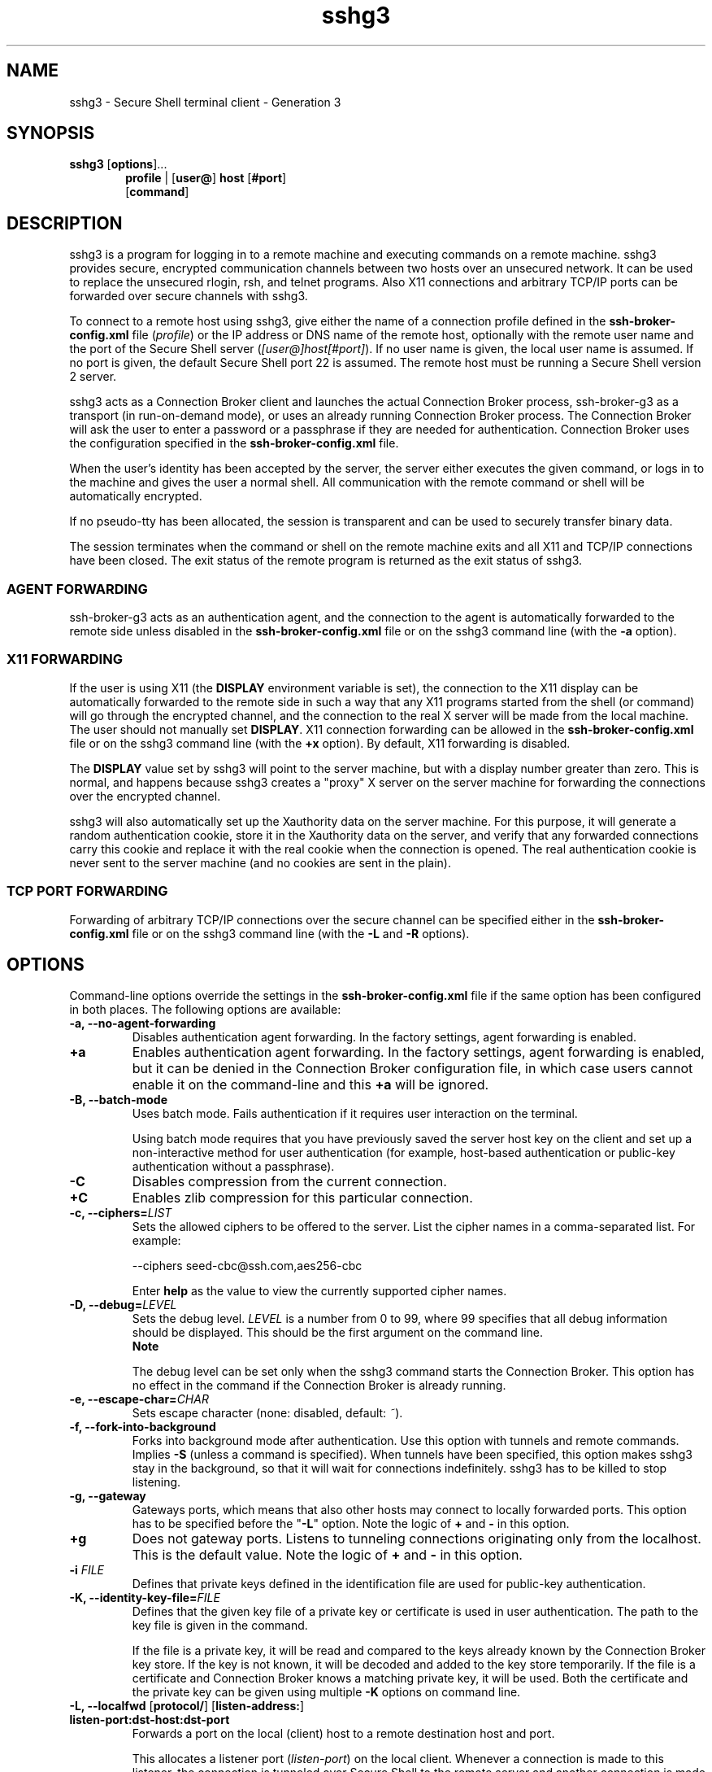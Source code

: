.TH sshg3 1 "16 June 2017"  
.SH NAME
sshg3 \- Secure Shell terminal client - Generation 3
.SH SYNOPSIS
.ad l
\fBsshg3\fR \kx
.if (\nxu > (\n(.lu / 2)) .nr x (\n(.lu / 5)
'in \n(.iu+\nxu
[\fBoptions\fR]\&...
.br
\fBprofile\fR | 
[\fBuser@\fR]
\fBhost\fR 
[\fB#port\fR]
.br
[\fBcommand\fR]
'in \n(.iu-\nxu
.ad b
.SH DESCRIPTION
sshg3 is a 
program for logging in to a remote machine and executing commands on a 
remote machine. sshg3 provides secure, encrypted 
communication channels between two hosts over an unsecured network. It can 
be used to replace the unsecured rlogin, 
rsh, and telnet programs. Also X11 
connections and arbitrary TCP/IP ports can be forwarded over secure channels 
with sshg3.
.PP
To connect to a remote host using sshg3, give either the 
name of a connection profile defined in the 
\fBssh\-broker\-config.xml\fR file (\fIprofile\fR) 
or the IP address or DNS name of the remote host, optionally with the remote 
user name and the port of the Secure Shell server 
(\fI[user@]host[#port]\fR). If no user name is given, 
the local user name is assumed. If no port is given, the default Secure Shell 
port 22 is assumed. The remote host must be running a Secure Shell version 2 
server.
.PP
sshg3 acts as a Connection Broker client and launches 
the actual Connection Broker process, ssh\-broker\-g3 as a 
transport (in run-on-demand mode), or uses an already running Connection Broker process. 
The Connection Broker will ask the user to enter a password or a passphrase if they are 
needed for authentication. Connection Broker uses the configuration specified in the 
\fBssh\-broker\-config.xml\fR file.
.PP
When the user's identity has been accepted by the server, the server 
either executes the given command, or logs in to the machine and gives the 
user a normal shell. All communication with the remote command or shell will 
be automatically encrypted.
.PP
If no pseudo-tty has been allocated, the session is transparent and 
can be used to securely transfer binary data.
.PP
The session terminates when the command or shell on the remote machine 
exits and all X11 and TCP/IP connections have been closed. The exit status 
of the remote program is returned as the exit status of sshg3.
.SS "AGENT FORWARDING"
ssh\-broker\-g3 acts as an authentication agent, and the 
connection to the agent is automatically forwarded to the remote side unless 
disabled in the \fBssh\-broker\-config.xml\fR file or on the 
sshg3 command line (with the \fB\-a\fR 
option).
.SS "X11 FORWARDING"
If the user is using X11 (the \fBDISPLAY\fR environment 
variable is set), the connection to the X11 display can be automatically 
forwarded to the remote side in such a way that any X11 programs started 
from the shell (or command) will go through the encrypted channel, and the 
connection to the real X server will be made from the local machine. The 
user should not manually set \fBDISPLAY\fR. X11 connection 
forwarding can be allowed in the \fBssh\-broker\-config.xml\fR 
file or 
on the sshg3 command line (with the \fB+x\fR 
option). By default, X11 forwarding is disabled.
.PP
The \fBDISPLAY\fR value set by sshg3 will 
point to the server machine, but with a display number greater than zero. 
This is normal, and happens because sshg3 creates a "proxy" X 
server on the server machine for forwarding the connections over the 
encrypted channel.
.PP
sshg3 will also automatically set up the Xauthority data 
on the server machine. For this purpose, it will generate a random 
authentication cookie, store it in the Xauthority data on the server, and 
verify that any forwarded connections carry this cookie and replace it with 
the real cookie when the connection is opened. The real authentication 
cookie is never sent to the server machine (and no cookies are sent in the 
plain).
.SS "TCP PORT FORWARDING"
Forwarding of arbitrary TCP/IP connections over the secure channel can 
be specified either in the \fBssh\-broker\-config.xml\fR file or on the 
sshg3 command line (with the \fB\-L\fR and \fB\-R\fR 
options).
.SH OPTIONS
Command-line options override the settings in the 
\fBssh\-broker\-config.xml\fR file if the same option has been 
configured in both places. The following options are available:
.TP 
\fB\-a, \-\-no\-agent\-forwarding\fR
Disables authentication agent forwarding. In the factory settings, 
agent forwarding is enabled. 
.TP 
\fB+a\fR
Enables authentication agent forwarding. In the factory settings, 
agent forwarding is enabled, but it can be denied in the Connection Broker configuration 
file, in which case users cannot enable it on the command-line and 
this \fB+a\fR will be ignored. 
.TP 
\fB\-B, \-\-batch\-mode\fR
Uses batch mode. Fails authentication if it requires user interaction 
on the terminal. 

Using batch mode requires that you have previously saved the server 
host key on the client and set up a non-interactive method for user 
authentication (for example, host-based authentication or public-key 
authentication without a passphrase).
.TP 
\fB\-C\fR
Disables compression from the current connection.
.TP 
\fB+C\fR
Enables zlib compression for this particular connection.
.TP 
\fB\-c, \-\-ciphers=\fR\fILIST\fR
Sets the allowed ciphers to be offered to the server. List the cipher 
names in a comma-separated list. For example:

.nf
\-\-ciphers seed\-cbc@ssh.com,aes256\-cbc
.fi

Enter \fBhelp\fR as the value to view the currently supported 
cipher names.
.TP 
\fB\-D, \-\-debug=\fR\fILEVEL\fR
Sets the debug level. \fILEVEL\fR is a number 
from 0 to 99, where 99 specifies that all debug information should be 
displayed. This should be the first argument on the command line.
.RS 
\fBNote\fR

The debug level can be set only when 
the sshg3 command starts the Connection Broker. This option has no 
effect in the command if the Connection Broker is already running.
.RE
.TP 
\fB\-e, \-\-escape\-char=\fR\fICHAR\fR
Sets escape character (none: disabled, default: \fI~\fR). 
.TP 
\fB\-f, \-\-fork\-into\-background\fR
Forks into background mode after authentication. Use this option with tunnels and remote commands. Implies 
\fB\-S\fR (unless a command is specified). When tunnels have been 
specified, this option makes sshg3 stay in the 
background, so that it will wait for connections indefinitely. 
sshg3 has to be killed to stop listening.
.TP 
\fB\-g, \-\-gateway\fR
Gateways ports, which means that also other hosts may connect to 
locally forwarded ports. This option has to be specified before the 
"\fB\-L\fR" option. Note the logic of \fB+\fR and 
\fB\-\fR in this option.
.TP 
\fB+g\fR
Does not gateway ports. Listens to tunneling connections originating 
only from the localhost. This is the default value. Note the logic of 
\fB+\fR and \fB\-\fR in this option.
.TP 
\fB\-i \fR\fIFILE\fR
Defines that private keys defined in the identification file are used 
for public-key authentication.
.TP 
\fB\-K, \-\-identity\-key\-file=\fR\fIFILE\fR 
Defines that the given key file of a private key or certificate is 
used in user authentication. The path to the key file is given in the 
command.

If the file is a private key, it will be read and compared to the keys 
already known by the Connection Broker key store. If the key is not known, it will be 
decoded and added to the key store temporarily. If the file is a certificate 
and Connection Broker knows a matching private key, it will be used. Both the 
certificate and the private key can be given using multiple 
\fB\-K\fR options on command line.
.TP 
\fB\-L, \-\-localfwd\fR [\fBprotocol/\fR] [\fBlisten\-address:\fR] \fBlisten\-port:dst\-host:dst\-port\fR 
Forwards a port on the local (client) host to a remote destination 
host and port.

This allocates a listener port (\fIlisten-port\fR) 
on the local client. Whenever a connection is made to this listener, the 
connection is tunneled over Secure Shell to the remote server and another 
connection is made from the server to a specified destination host and port 
(\fIdst-host:dst-port\fR). The connection from the 
server onwards will not be secure, it is a normal TCP connection.

Giving the argument \fIprotocol\fR enables 
protocol-specific forwarding. The protocols implemented are 
\fBtcp\fR (default, no special processing), \fBftp\fR 
(temporary forwarding is created for FTP data channels, effectively securing 
the whole FTP session), and \fBsocks\fR.

With the \fBsocks\fR protocol, the syntax of the argument is 
"\fB\-L \fR\fIsocks/[listen-address:]listen-port\fR". 
When this is set, Tectia Client or ConnectSecure will act as a SOCKS server for other applications, 
creating forwards as requested by the SOCKS transaction. This supports both 
SOCKS4 and SOCKS5.

If \fIlisten-address\fR is given, only that 
interface on the client is listened. If it is omitted, all interfaces are 
listened.
.TP 
\fB\-l, \-\-user=\fR\fIUSERNAME\fR
Logs in using this user name.
.TP 
\fB\-m, \-\-macs=\fR\fILIST\fR
Sets the allowed MACs to be offered to the server. List the MAC 
names in a comma-separated list. For example:

.nf
\-\-macs hmac\-sha1\-96,hmac\-md5,hmac\-md5\-96
.fi

Enter \fBhelp\fR as the value to view the currently supported 
MAC names.
.TP 
\fB\-u, \-\-kexs=\fR\fIkexs\fR
Sets the allowed key exchange (KEX) methods to be offered to the server. List the KEX 
names in a comma-separated list. For example:

.nf
\-\-kexs diffie\-hellman\-group14\-sha224@ssh.com,diffie\-hellman\-group14\-sha256@ssh.com
.fi

Enter \fBhelp\fR as the value to view the currently supported 
KEX methods.

All the supported KEXs can operate in the FIPS mode on Linux, Windows, Solaris
and HP-UX Itanium. However, \fBdiffie\-hellman\-group15\-sha256@ssh.com\fR,
\fBdiffie\-hellman\-group15\-sha384@ssh.com\fR, \fBecdh\-sha2\-nistp256\fR,
\fBecdh\-sha2\-nistp384\fR and \fBecdh\-sha2\-nistp521\fR that are supported KEXs, 
cannot operate in the FIPS mode on HP-UX PA-RISC and IBM AIX due to issues in the OpenSSL 
cryptographic library version 0.9.8. 
.TP 
\fB\-j, \-\-hostkey\-algs=\fR\fIalgs\fR
Sets the allowed host key algorithms to be offered to the server. List 
the host key algorithms in a comma-separated list. For example:

.nf
\-\-hostkey\-algs ssh\-dss\-sha224@ssh.com,ssh\-dss\-sha256@ssh.com
.fi

Enter \fBhelp\fR as the value to view the currently supported 
host key algorithms.
.TP 
\fB\-n, \-\-dev\-null\fR
Redirects input from \fB/dev/null\fR
\&.
.TP 
\fB\-o \fR\fIoption\fR
Processes an option as if it was read from a Tectia Client 4.x-style 
configuration file. The supported options are 
\fBForwardX11\fR,
\fBForwardAgent\fR,
\fBAllowedAuthentications\fR and
\fBPidFile\fR.
For example, \fB\-o "ForwardX11=yes"\fR. Also
\fB\-o "PidFile=/tmp/sshg3.pid"\fR makes sshg3 to store its process ID
into file "/tmp/sshg3.pid" if it goes into background.
.TP 
\fB\-P, \-\-password=\fR \fBPASSWORD\fR | \fBfile://\fR \fBPASSWORDFILE\fR | \fBextprog://\fR \fBPROGRAM\fR 
Sets user password that the client will send as a response to password 
authentication. The \fIPASSWORD\fR can be given 
directly as an argument to this option (not recommended). Better 
alternatives are entering a path to a file containing the password 
(\fB\-\-password=file://\fR\fIPASSWORDFILE\fR), 
or entering a path to a program or script that outputs the password 
(\fB\-\-password=extprog://\fR\fIPROGRAM\fR).

When using the \fBextprog://\fR option to refer to a shell 
script, make sure the script also defines the user's shell, and outputs the 
actual password. Otherwise the executed program fails, because it does not 
know what shell to use for the shell script. For example, if the password 
string is defined in a file named \fBmy_password.txt\fR, and 
you want to use the bash shell, include these lines in the script:

.nf
#!/usr/bash
cat /full/pathname/to/my_password.txt
.fi
.RS 
\fBCaution\fR

Supplying the password on the command line is not a secure 
option. For example, in a multi-user environment, the password given 
directly on the command line is trivial to recover from the process table. 
You should set up a more secure way to authenticate. For non-interactive 
batch jobs, it is more secure to use public-key authentication without a 
passphrase, or host-based authentication. At a minimum, use a file or a 
program to supply the password.
.RE
.TP 
\fB\-p, \-\-port=\fR\fIPORT\fR
Connects to this port on the remote host. A Secure Shell server must 
be listening on the same port.
.TP 
\fB\-q\fR
Quiet mode, reports only fatal errors. 
This option overrides the \fBquiet\-mode\fR setting made in the 
Connection Broker configuration file.
.TP 
\fB\-R, \-\-remotefwd\fR [\fBprotocol/\fR] [\fBlisten\-address:\fR] \fBlisten\-port:dst\-host:dst\-port\fR 
Forwards a port on the remote (server) host to a destination host and 
port on the local side.

This allocates a listener port (\fIlisten-port\fR) 
on the remote server. Whenever a connection is made to this listener, the 
connection is tunneled over Secure Shell to the local client and another 
connection is made from the client to a specified destination host and port 
(\fIdst-host:dst-port\fR). The connection from the 
client onwards will not be secure, it is a normal TCP connection.

Giving the argument \fIprotocol\fR enables 
protocol-specific forwarding. The protocols implemented are 
\fBtcp\fR (default, no special processing) and \fBftp\fR 
(temporary forwarding is created for FTP data channels, effectively securing 
the whole FTP session).

If \fIlisten-address\fR is given, only that 
interface on the server is listened. If it is omitted, all interfaces are 
listened.
.TP 
\fB\-S, \-\-no\-session\-channel\fR
Does not request a session channel. This can be used with
port-forwarding requests if a session channel (and tty) is not
needed, or the server does not give one.
.TP 
\fB+S\fR
Requests a session channel. This is the default value.
.TP 
\fB\-s, \-\-subsystem \fR\fBsubsystem \fR\fBremote_server\fR
Sets a subsystem or a service to be invoked on the remote server.
The subsystem is specified as a remote command. For example: 
\fBsshg3 \-s sftp <server>\fR
.TP 
\fB\-t, \-\-tty\fR
Allocates a tty even if a command is given.
.TP 
\fB\-v, \-\-verbose\fR
Uses verbose mode. More information or error diagnostics are output if a 
connection fails.
.TP 
\fB\-x, \-X, \-\-no\-x11\-forwarding\fR
Disables X11 connection forwarding. This is the default value.
.TP 
\fB+x, +X\fR
Enables X11 connection forwarding.
.TP 
\fB\-z, \-\-broker\-log\-file=\fR\fIFILE\fR
Sets the Connection Broker log file to \fIFILE\fR. This 
option works only if ssh\-broker\-g3 gets started by this 
process).
.TP 
\fB\-\-aa, \-\-allowed\-authentications=\fR\fIMETHODS\fR 
Defines the only allowed methods that can be used in user 
authentication. List the methods in a comma-separated list. For example:

.nf
\-\-allowed\-authentications keyboard\-interactive,password
.fi

Enter \fBhelp\fR as the value to view the currently supported 
authentication methods.
.TP 
\fB\-\-abort\-on\-failing\-tunnel\fR
Aborts if creating a tunnel listener fails (for example, if the port 
is already reserved).
.TP 
\fB\-\-compressions=\fR\fIMETHODS\fR
Sets the allowed compression methods to be offered to the server. 
List the methods in a comma-separated list.

Enter \fBhelp\fR as the value to view the currently supported 
compression methods.
.TP 
\fB\-\-exclusive\fR
Defines that a new connection will be opened for each connection 
attempt, otherwise Connection Broker can reuse recently closed connections.
.TP 
\fB\-\-hostkey\-policy=\fR\fIPOLICY\fR
Defines the policy for checking server host keys and handling unknown server host keys.
The possible values are:
.RS 
.TP 0.2i
\(bu
\fBask\fR (default): The user will be asked to verify and accept the server host keys, if the keys
are not found in the host key storage or if the keys have changed.
.TP 0.2i
\(bu
\fBstrict\fR: The connection to the server will be allowed only if the host key is found in the user's known
host keys storage.
.TP 0.2i
\(bu
\fBtofu\fR: Trust on first use; new host keys are stored without prompting the user to accept them.
.TP 0.2i
\(bu
\fBadvisory\fR (\fInot recommended\fR): New host keys are stored without prompting the user to accept them,
and connections are allowed also to servers offering a changed host key.
.RE
.RS 
\fBCaution\fR

Consider carefully before setting the policy to \fBadvisory\fR. Disabling the host-key checks
makes the connection vulnerable to attacks.
.RE

You can also configure the host key policy in the \fBssh\-broker\-config.xml\fR configuration file with the 
\fB<auth\-server\-publickey>\fR element in the \fBdefault\-settings\fR and per profile.
See \fBssh-broker-config\fR(5). 

If this option is set on the command-line client and configured in 
the \fBssh\-broker\-config.xml\fR, the command-line value will be used.
.TP 
\fB\-\-identity=\fR\fIID\fR 
Defines that the ID of the private key is used in user authentication. 
The ID can be Connection Broker-internal ordinary number of the key, the key hash or the key file name.
.TP 
\fB\-\-identity\-key\-hash\fR \fIID\fR 
Defines the private key used in user authentication with the 
corresponding public key hash.
.TP 
\fB\-\-identity\-key\-id\fR \fIID\fR 
Defines that the Connection Broker-internal ordinary number of the key is used 
in user authentication.
.TP 
\fB\-\-keep\-alive=\fR\fIVALUE\fR
Defines how often keep-alive messages are sent to the Secure Shell server. 
Enter the value as seconds. The default value is 0, meaning that keep-alive 
messages are disabled.
.TP 
\fB\-\-kip\fR
Defines keyboard-interactive and password as the allowed methods for user authentication;
the same as 

.nf
\-\-allowed\-authentications keyboard\-interactive,password
.fi
.TP 
\fB\-\-remote\-environment name=\fR\fIVALUE\fR 
When this option is used, the defined environment variables are passed 
to the server from the client side. The environment variables are applied on the 
server when requesting a command, shell or subsystem. 

Note that the server can restrict the setting of environment 
variables.

You can also configure the environment variables to be passed to the 
server in the \fBssh\-broker\-config.xml\fR configuration file with the 
\fB<remote\-environment>\fR element in the 
\fBdefault\-settings\fR and per profile.
See \fBssh-broker-config\fR(5).

If the same variable is entered on the command-line client and configured in 
the \fBssh\-broker\-config.xml\fR, the command-line version will be used.
.TP 
\fB\-\-remote\-environment\-format name=\fR\fIVALUE\fR 
The defined environment variables are passed to the server from the 
client side. The Connection Broker processes the value before sending it to the server.

You can use \fB%U\fR in the \fBvalue\fR to indicate a 
user name. The Connection Broker replaces the \fB%U\fR with the actual user name 
before sending it to the server.

For more information, see the \fB\-\-remote\-environment\fR 
option above.
.TP 
\fB\-\-tcp\-connect\-timeout=\fR\fIVALUE\fR
Defines a timeout period (in seconds) for establishing a TCP connection
to the Secure Shell server. Enter the value as a positive number. 
.TP 
\fB\-V, \-\-version\fR
Displays program version and exits.
.TP 
\fB\-h, \-\-help, \-?\fR
Displays a short summary of command-line options and exits.
.SH COMMANDS
sshg3 can take as a command either of the following 
ones:
.TP 
\fBremote_command \fR\fI[arguments] ...\fR
Runs the command on a remote host.
.TP 
\fB\-s \fR\fIservice\fR
Enables a service in remote server.
.SH "ESCAPE SEQUENCES"
sshg3 supports escape sequences to manage a running 
session. For an escape sequence to take effect, it must be typed directly 
after a newline character (press Enter first). The escape 
sequences are not displayed on screen during typing.
.PP
The following escape sequences are supported:
.TP 
~.
Terminates the connection.
.TP 
~\fBCtrl\fR-Z
Suspends the session. 
.TP 
~~
Sends the escape character literally.
.TP 
~#
Lists forwarded connections. 
.TP 
~-
Disables the escape character irrevocably. 
.TP 
~?
Displays a summary of escape sequences. 
.TP 
~r
Initiates rekeying manually. 
.TP 
~s
Gives connection statistics, including server and client version, 
packets in, packets out, compression, key exchange algorithms, public-key 
algorithms, and symmetric ciphers. 
.TP 
~u
Uploads the chosen public key automatically to the server. If the user has
only one key, it will be uploaded. Otherwise the largest key with a
name that matches \fBid_rsa_<size>_a\fR will be selected.
.TP 
~U
Uploads a public key to the server. A list of available keys is
printed and the user is prompted to select one to be uploaded.
.TP 
~c
Gives statistics for individual channels (data window sizes etc). 
This is for debugging purposes. 
.TP 
~V
Dumps the client version number to stderr (useful for troubleshooting).
.SH "ENVIRONMENT VARIABLES"
Upon connection, the Secure Shell server will automatically set a 
number of environment variables that can be used by sshg3. 
The exact variables set depend on the Secure Shell server. The following 
variables can be used by sshg3:
.TP 
\fBDISPLAY\fR
The \fBDISPLAY\fR variable indicates the location of the 
X11 server. It is automatically set by the server to point to a value of 
the form \fBhostname:n\fR where \fBhostname\fR 
indicates the host on which the server and the shell are running, and 
\fBn\fR is an integer greater than or equal to 1. 
sshg3 uses this special value to forward X11 connections over 
the secure channel. 

The user should normally not set \fBDISPLAY\fR 
explicitly, as that will render the X11 connection unsecured (and will 
require the user to manually copy any required authorization 
cookies).
.TP 
\fBHOME\fR
The user's home directory.
.TP 
\fBLOGNAME\fR
Synonym for \fBUSER\fR; set for compatibility with 
systems using this variable.
.TP 
\fBMAIL\fR
The user's mailbox.
.TP 
\fBPATH\fR
Set to the default PATH, depending on the operating system or, on some 
systems, \fB/etc/environment\fR or \fB/etc/default/login\fR.
.TP 
\fBSSH_SOCKS_SERVER\fR
The address of the SOCKS server used by sshg3.
.TP 
\fBSSH2_AUTH_SOCK\fR
If this exists, it is used to indicate the path of a Unix-domain 
socket used to communicate with the authentication agent (or its local 
representative).
.TP 
\fBSSH2_CLIENT\fR
Identifies the client end of the connection. The variable contains 
three space-separated values: client IP address, client port number, and 
server port number.
.TP 
\fBSSH2_ORIGINAL_COMMAND\fR
This will be the original command given to sshg3 if a 
forced command is run. It can be used, for example, to fetch arguments 
from the other end. This does not have to be a real command, it can be the 
name of a file, device, parameters or anything else.
.TP 
\fBSSH2_TTY\fR
This is set to the name of the tty (path to the device) associated 
with the current shell or command. If the current session has no tty, 
this variable is not set.
.TP 
\fBTZ\fR
The time-zone variable is set to indicate the present time zone if 
it was set when the server was started (the server passes the value to new 
connections).
.TP 
\fBUSER\fR
The name of the user.
.PP
For a list of varibles set by Tectia Server, see the
\fBssh-server-g3\fR(8)
man page.
.SH "EXIT VALUES"
sshg3 returns the following values based on the 
result of the operation:
.PP
.nf
0     Operation was successful. 
1     sshg3 has encountered an error, 
      the reason is usually given in an error message. 
.fi
.PP
When executing remote commands, sshg3 exits with 
the status of the command run indicated with exit codes:
.PP
.nf
0     The remote command was run successfully. 
127   The requested remote command was not found.
.fi
.SH EXAMPLES
Connect as the local user name to host 
\fIremotehost\fR, port 2222, and open shell:
.PP
.nf
$ sshg3 remotehost#2222
.fi
.PP
Connect to the host specified by the connection profile 
\fIprofile1\fR in the \fBssh\-broker\-config.xml\fR 
file, and run the \fBwho\fR command (and exit after running the 
command):
.PP
.nf
$ sshg3 profile1 who
.fi
.PP
Connect as \fIuser\fR to host 
\fIremotehost\fR, and open a local port forwarding from 
port 143 on the client to port 143 on \fIimapserver\fR. 
Do not open shell. Also other hosts may connect to the local port. The 
connection from \fIremotehost\fR to 
\fIimapserver\fR will not be secured:
.PP
.nf
$ sshg3 \-L 143:imapserver:143 \-g \-S user@remotehost
.fi
.SH AUTHORS
SSH Communications Security Corporation
.PP
For more information, see http://www.ssh.com.
.SH "SEE ALSO"
\fBssh-broker-g3\fR(1), 
\fBssh-broker-config\fR(5), 
\fBssh-keygen-g3\fR(1), 
\fBscpg3\fR(1), 
\fBsftpg3\fR(1), 
\fBrlogin\fR(1),
\fBrsh\fR(1),
\fBtelnet\fR(1)
